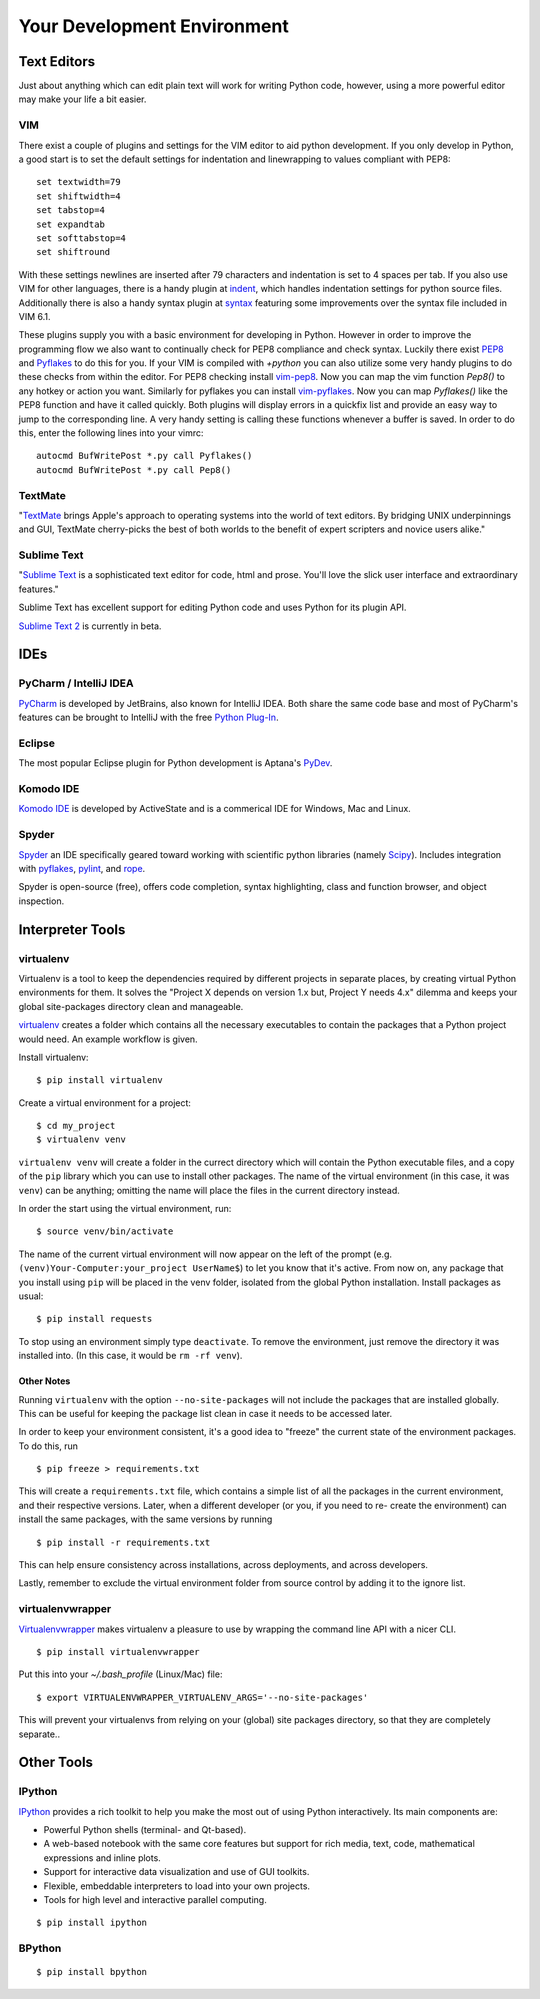 Your Development Environment
============================


Text Editors
::::::::::::

Just about anything which can edit plain text will work for writing Python code,
however, using a more powerful editor may make your life a bit easier.


VIM
---


There exist a couple of plugins and settings for the VIM editor to aid python
development. If you only develop in Python, a good start is to set the default
settings for indentation and linewrapping to values compliant with PEP8::

    set textwidth=79
    set shiftwidth=4
    set tabstop=4
    set expandtab
    set softtabstop=4
    set shiftround

With these settings newlines are inserted after 79  characters and indentation
is set to 4 spaces per tab. If you also use VIM for other languages, there is a
handy plugin at indent_, which handles indentation settings for python source
files.
Additionally there is also a handy syntax plugin at syntax_ featuring some
improvements over the syntax file included in VIM 6.1.

These plugins supply you with a basic environment for developing in Python.
However in order to improve the programming flow we also want to continually
check for PEP8 compliance and check syntax. Luckily there exist PEP8_ and
Pyflakes_ to do this for you. If your VIM is compiled with `+python` you can
also utilize some very handy plugins to do these checks from within the editor.
For PEP8 checking install vim-pep8_. Now you can map the vim function
`Pep8()` to any hotkey or action you want. Similarly for pyflakes you can
install vim-pyflakes_. Now you can map `Pyflakes()` like the PEP8 function and
have it called quickly. Both plugins will display errors in a quickfix list and
provide an easy way to jump to the corresponding line. A very handy setting is
calling these functions whenever a buffer is saved. In order to do this, enter
the following lines into your vimrc::

    autocmd BufWritePost *.py call Pyflakes()
    autocmd BufWritePost *.py call Pep8()


.. _indent: http://www.vim.org/scripts/script.php?script_id=974
.. _syntax: http://www.vim.org/scripts/script.php?script_id=790
.. _Pyflakes: http://pypi.python.org/pypi/pyflakes/
.. _vim-pyflakes: https://github.com/nvie/vim-pyflakes
.. _PEP8: http://pypi.python.org/pypi/pep8/
.. _vim-pep8: https://github.com/nvie/vim-pep8

.. todo:: add supertab notes

TextMate
--------

"`TextMate <http://macromates.com/>`_ brings Apple's approach to operating systems into the world of text editors. By bridging UNIX underpinnings and GUI, TextMate cherry-picks the best of both worlds to the benefit of expert scripters and novice users alike."

Sublime Text
------------

"`Sublime Text <http://www.sublimetext.com/>`_ is a sophisticated text editor
for code, html and prose. You'll love the slick user interface and
extraordinary features."

Sublime Text has excellent support for editing Python code and uses Python for
its plugin API.

`Sublime Text 2 <http://www.sublimetext.com/blog/articles/sublime-text-2-beta>`_ is currently in beta.

IDEs
::::

PyCharm / IntelliJ IDEA
-----------------------

`PyCharm <http://www.jetbrains.com/pycharm/>`_ is developed by JetBrains, also known for IntelliJ IDEA. Both share the same code base and most of PyCharm's features can be brought to IntelliJ with the free `Python Plug-In <http://plugins.intellij.net/plugin/?id=631/>`_.

Eclipse
-------

The most popular Eclipse plugin for Python development is Aptana's
`PyDev <http://pydev.org>`_.


Komodo IDE
-----------
`Komodo IDE <http://www.activestate.com/komodo-ide>`_ is developed by ActiveState and is a commerical IDE for Windows, Mac
and Linux.

Spyder
------

`Spyder <http://code.google.com/p/spyderlib/>`_ an IDE specifically geared toward working with scientific python libraries (namely `Scipy <http://www.scipy.org/>`_).
Includes integration with pyflakes_, `pylint <http://www.logilab.org/857>`_,
and `rope <http://rope.sourceforge.net/>`_.

Spyder is open-source (free), offers code completion, syntax highlighting, class and function browser, and object inspection.



Interpreter Tools
:::::::::::::::::


virtualenv
----------

Virtualenv is a tool to keep the dependencies required by different projects in separate places, by creating virtual Python environments for them.
It solves the "Project X depends on version 1.x but, Project Y needs 4.x" dilemma and keeps your global site-packages directory clean and manageable.

`virtualenv <http://www.virtualenv.org/en/latest/index.html>`_ creates
a folder which contains all the necessary executables to contain the
packages that a Python project would need. An example workflow is given.

Install virtualenv::

    $ pip install virtualenv


Create a virtual environment for a project::

    $ cd my_project
    $ virtualenv venv

``virtualenv venv`` will create a folder in the currect directory
which will contain the Python executable files, and a copy of the ``pip``
library which you can use to install other packages. The name of the
virtual environment (in this case, it was ``venv``) can be anything;
omitting the name will place the files in the current directory instead.

In order the start using the virtual environment, run::

    $ source venv/bin/activate


The name of the current virtual environment will now appear on the left
of the prompt (e.g. ``(venv)Your-Computer:your_project UserName$``) to
let you know that it's active. From now on, any package that you install
using ``pip`` will be placed in the venv folder, isolated from the global
Python installation. Install packages as usual::

    $ pip install requests

To stop using an environment simply type ``deactivate``. To remove the
environment, just remove the directory it was installed into. (In this
case, it would be ``rm -rf venv``).

Other Notes
~~~~~~~~~~~

Running ``virtualenv`` with the option ``--no-site-packages`` will not
include the packages that are installed globally. This can be useful
for keeping the package list clean in case it needs to be accessed later.

In order to keep your environment consistent, it's a good idea to "freeze"
the current state of the environment packages. To do this, run

::

    $ pip freeze > requirements.txt

This will create a ``requirements.txt`` file, which contains a simple
list of all the packages in the current environment, and their respective
versions. Later, when a different developer (or you, if you need to re-
create the environment) can install the same packages, with the same
versions by running

::

    $ pip install -r requirements.txt

This can help ensure consistency across installations, across deployments,
and across developers.

Lastly, remember to exclude the virtual environment folder from source
control by adding it to the ignore list.

virtualenvwrapper
-----------------

`Virtualenvwrapper <http://pypi.python.org/pypi/virtualenvwrapper>`_ makes virtualenv a pleasure to use by wrapping the command line API with a nicer CLI.

::

    $ pip install virtualenvwrapper


Put this into your `~/.bash_profile` (Linux/Mac) file:

::

    $ export VIRTUALENVWRAPPER_VIRTUALENV_ARGS='--no-site-packages'

This will prevent your virtualenvs from relying on your (global) site packages directory, so that they are completely separate..

Other Tools
:::::::::::

IPython
-------

`IPython <http://ipython.org/>`_ provides a rich toolkit to help you make the most out of using Python interactively. Its main components are:

* Powerful Python shells (terminal- and Qt-based).
* A web-based notebook with the same core features but support for rich media, text, code, mathematical expressions and inline plots.
* Support for interactive data visualization and use of GUI toolkits.
* Flexible, embeddable interpreters to load into your own projects.
* Tools for high level and interactive parallel computing.

::

    $ pip install ipython



BPython
-------

::

    $ pip install bpython


